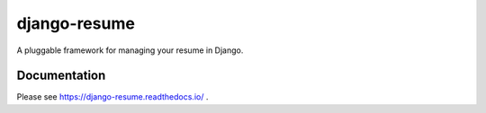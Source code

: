 =============
django-resume
=============

.. image:: https://img.shields.io/readthedocs/django-resume?style=for-the-badge
   :target: https://django-resume.readthedocs.io/en/latest/

.. image:: https://img.shields.io/pypi/v/django-resume.svg?style=for-the-badge
   :target: https://pypi.org/project/django-resume/

.. image:: https://img.shields.io/badge/pre--commit-enabled-brightgreen?logo=pre-commit&logoColor=white&style=for-the-badge
   :target: https://github.com/pre-commit/pre-commit
   :alt: pre-commit

A pluggable framework for managing your resume in Django.

Documentation
-------------

Please see https://django-resume.readthedocs.io/ .
